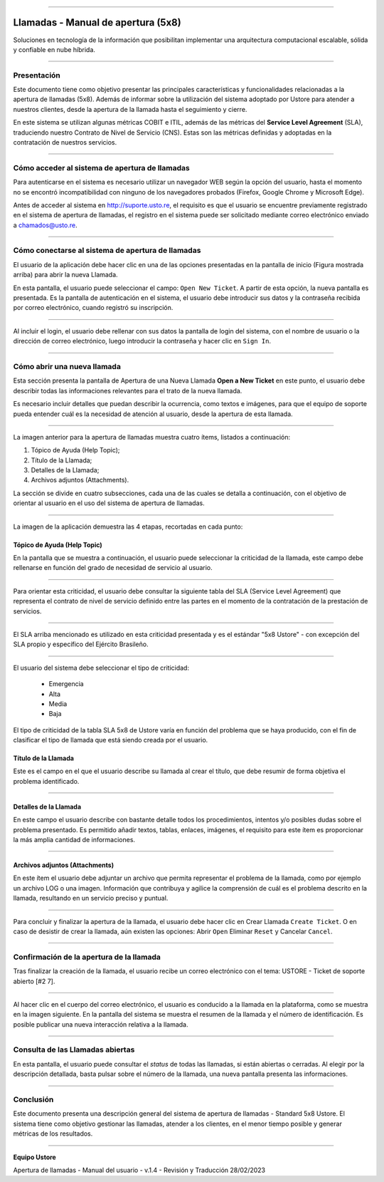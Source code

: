 .. image:: /figuras/chamados/lge_support_center_vertical.png
    :alt: logo abertura chamados  
    :align: center
======


Llamadas - Manual de apertura (5x8)
===================================


Soluciones en tecnología de la información que posibilitan implementar una arquitectura computacional escalable, sólida y confiable en nube híbrida.

----


Presentación
------------

Este documento tiene como objetivo presentar las principales características y funcionalidades relacionadas a la apertura de llamadas (5x8). Además de informar sobre la utilización del sistema adoptado por Ustore para atender a nuestros clientes, desde la apertura de la llamada hasta el seguimiento y cierre.

En este sistema se utilizan algunas métricas COBIT e ITIL, además de las métricas del **Service Level Agreement** (SLA), traduciendo nuestro Contrato de Nivel de Servicio (CNS). Estas son las métricas definidas y adoptadas en la contratación de nuestros servicios.

----

Cómo acceder al sistema de apertura de llamadas
-----------------------------------------------

Para autenticarse en el sistema es necesario utilizar un navegador WEB según la opción del usuario, hasta el momento no se encontró incompatibilidad con ninguno de los navegadores probados (Firefox, Google Chrome y Microsoft Edge).

Antes de acceder al sistema en http://suporte.usto.re, el requisito es que el usuario se encuentre previamente registrado en el sistema de apertura de llamadas, el registro en el sistema puede ser solicitado mediante correo electrónico enviado a chamados@usto.re.

.. image:: /figuras/tickets/001_home_support_center.png
    :alt: home support center  
    :align: center
======


Cómo conectarse al sistema de apertura de llamadas
--------------------------------------------------

El usuario de la aplicación debe hacer clic en una de las opciones presentadas en la pantalla de inicio (Figura mostrada arriba) para abrir la nueva Llamada.

En esta pantalla, el usuario puede seleccionar el campo: ``Open New Ticket``. A partir de esta opción, la nueva pantalla es presentada. Es la pantalla de autenticación en el sistema, el usuario debe introducir sus datos y la contraseña recibida por correo electrónico, cuando registró su inscripción.

.. image:: /figuras/tickets/002_login_screen.png
    :alt: Login screen 
    :align: center
======


Al incluir el login, el usuario debe rellenar con sus datos la pantalla de login del sistema, con el nombre de usuario o la dirección de correo electrónico, luego introducir la contraseña y hacer clic en ``Sign In``.

----

Cómo abrir una nueva llamada
----------------------------

Esta sección presenta la pantalla de Apertura de una Nueva Llamada **Open a New Ticket** en este punto, el usuario debe describir todas las informaciones relevantes para el trato de la nueva llamada.

Es necesario incluir detalles que puedan describir la ocurrencia, como textos e imágenes, para que el equipo de soporte pueda entender cuál es la necesidad de atención al usuario, desde la apertura de esta llamada.

.. image:: /figuras/tickets/003_open_ticket.png
    :alt: Open new ticket screen  
    :align: center
======

La imagen anterior para la apertura de llamadas muestra cuatro ítems, listados a continuación:

1. Tópico de Ayuda  (Help Topic);
2. Título de la Llamada;
3. Detalles de la Llamada;
4. Archivos adjuntos (Attachments).

La sección se divide en cuatro subsecciones, cada una de las cuales se detalla a continuación, con el objetivo de orientar al usuario en el uso del sistema de apertura de llamadas.

.. image:: /figuras/tickets/004_open_ticket_subsections.png
    :alt: System screen in four steps  
    :align: center
======


La imagen de la aplicación demuestra las 4 etapas, recortadas en cada punto:


Tópico de Ayuda  (Help Topic)
~~~~~~~~


En la pantalla que se muestra a continuación, el usuario puede seleccionar la criticidad de la llamada, este campo debe rellenarse en función del grado de necesidad de servicio al usuario.

.. image:: /figuras/chamados/05_criticidade_do_chamado.png
    :alt: Ticket criticality  
    :align: center
======

Para orientar esta criticidad, el usuario debe consultar la siguiente tabla del SLA (Service Level Agreement) que representa el contrato de nivel de servicio definido entre las partes en el momento de la contratación de la prestación de servicios.

.. image:: /figuras/tickets/006_tickets_table.png
    :alt: Tickets table 5x8  
    :align: center
======

El SLA arriba mencionado es utilizado en esta criticidad presentada y es el estándar "5x8 Ustore" - con excepción del SLA propio y específico del Ejército Brasileño.

.. image:: /figuras/tickets/007_select_help_topic.png
    :alt: Select help topic  
    :align: center
======

El usuario del sistema debe seleccionar el tipo de criticidad:

  * Emergencia
  * Alta
  * Media
  * Baja

El tipo de criticidad de la tabla SLA 5x8 de Ustore varía en función del problema que se haya producido, con el fin de clasificar el tipo de llamada que está siendo creada por el usuario.

Título de la Llamada
~~~~~~~~~~~~~~~~~~~~

Este es el campo en el que el usuario describe su llamada al crear el título, que debe resumir de forma objetiva el problema identificado.

.. image:: /figuras/tickets/008_ticket_title.png
    :alt: Ticket title
    :align: center
======


Detalles de la Llamada
~~~~~~~~~~~~~~~~~~~~~~


En este campo el usuario describe con bastante detalle todos los procedimientos, intentos y/o posibles dudas sobre el problema presentado. Es permitido añadir textos, tablas, enlaces, imágenes, el requisito para este ítem es proporcionar la más amplia cantidad de informaciones.

.. image:: /figuras/tickets/009_ticket_details.png
    :alt: Ticket details
    :align: center
======

Archivos adjuntos (Attachments)
~~~~~~~~~~~~~~~~~~~~~~~~~~~~~~~


En este ítem el usuario debe adjuntar un archivo que permita representar el problema de la llamada, como por ejemplo un archivo LOG o una imagen. Información que contribuya y agilice la comprensión de cuál es el problema descrito en la llamada, resultando en un servicio preciso y puntual.

.. image:: /figuras/tickets/010_attachments.png
    :alt: Attachments
    :align: center
======

Para concluir y finalizar la apertura de la llamada, el usuario debe hacer clic en Crear Llamada ``Create Ticket``. O en caso de desistir de crear la llamada, aún existen las opciones: Abrir ``Open`` Eliminar ``Reset`` y Cancelar ``Cancel``.

----


Confirmación de la apertura de la llamada
-----------------------------------------


Tras finalizar la creación de la llamada, el usuario recibe un correo electrónico con el tema: USTORE - Ticket de soporte abierto [#2 7].

.. image:: /figuras/tickets/011_email_confirmation.png
    :alt: Email confirmation
    :align: center
======

Al hacer clic en el cuerpo del correo electrónico, el usuario es conducido a la llamada en la plataforma, como se muestra en la imagen siguiente. En la pantalla del sistema se muestra el resumen de la llamada y el número de identificación. Es posible publicar una nueva interacción relativa a la llamada.

.. image:: /figuras/tickets/012_ticket_information.png
    :alt: Ticket information
    :align: center
======


Consulta de las Llamadas abiertas
---------------------------------

En esta pantalla, el usuario puede consultar el *status* de todas las llamadas, si están abiertas o cerradas. Al elegir por la descripción detallada, basta pulsar sobre el número de la llamada, una nueva pantalla presenta las informaciones.

.. image:: /figuras/tickets/013_tickets_list.png
    :alt: Opened tickets list
    :align: center
======


Conclusión
----------


Este documento presenta una descripción general del sistema de apertura de llamadas - Standard 5x8 Ustore. El sistema tiene como objetivo gestionar las llamadas, atender a los clientes, en el menor tiempo posible y generar métricas de los resultados.

====

**Equipo Ustore**

Apertura de llamadas - Manual del usuario - v.1.4 - Revisión y Traducción 28/02/2023